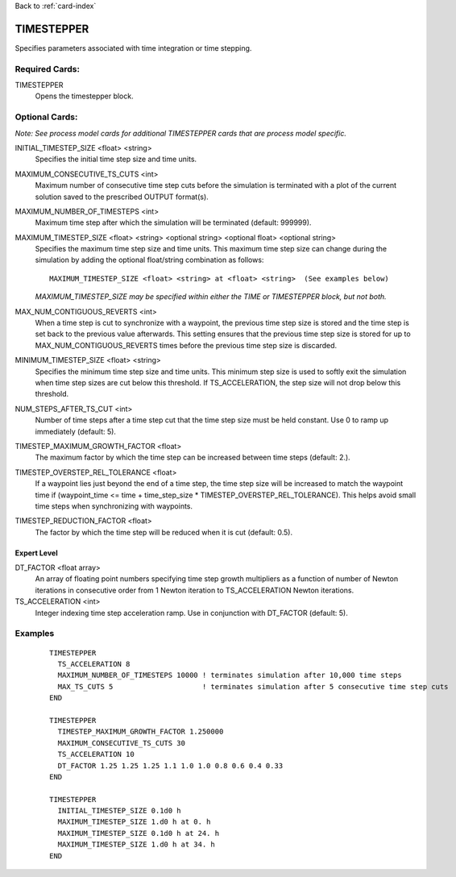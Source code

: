 Back to :ref:`card-index`

.. _timestepper-card:

TIMESTEPPER
===========
Specifies parameters associated with time integration or time stepping.

Required Cards:
---------------
TIMESTEPPER
 Opens the timestepper block.

Optional Cards:
---------------
*Note: See process model cards for additional TIMESTEPPER cards that are process model specific.*

INITIAL_TIMESTEP_SIZE <float> <string>
 Specifies the initial time step size and time units.

MAXIMUM_CONSECUTIVE_TS_CUTS <int>
 Maximum number of consecutive time step cuts before the simulation is 
 terminated with a plot of the current solution saved to the prescribed 
 OUTPUT format(s).

MAXIMUM_NUMBER_OF_TIMESTEPS <int>
 Maximum time step after which the simulation will be terminated (default: 999999). 

MAXIMUM_TIMESTEP_SIZE <float> <string> <optional string> <optional float> <optional string>
 Specifies the maximum time step size and time units.  This maximum time step size can change during the simulation by adding the optional float/string combination as follows:
 ::

  MAXIMUM_TIMESTEP_SIZE <float> <string> at <float> <string>  (See examples below)

 *MAXIMUM_TIMESTEP_SIZE may be specified within either the TIME or TIMESTEPPER block, but not both.*

MAX_NUM_CONTIGUOUS_REVERTS <int>
 When a time step is cut to synchronize with a waypoint, the previous time
 step size is stored and the time step is set back to the previous value 
 afterwards. This setting ensures that the previous time step size is 
 stored for up to MAX_NUM_CONTIGUOUS_REVERTS times before the previous 
 time step size is discarded.

MINIMUM_TIMESTEP_SIZE <float> <string>
 Specifies the minimum time step size and time units. This minimum step size is used to softly exit the simulation when time step sizes are cut below this threshold. If TS_ACCELERATION, the step size will not drop below this threshold.

NUM_STEPS_AFTER_TS_CUT <int>
 Number of time steps after a time step cut that the time step size must be held constant.  Use 0 to ramp up immediately (default: 5).

TIMESTEP_MAXIMUM_GROWTH_FACTOR <float>
 The maximum factor by which the time step can be increased between time steps (default: 2.).

TIMESTEP_OVERSTEP_REL_TOLERANCE <float>
 If a waypoint lies just beyond the end of a time step, the time step size will be increased to match the waypoint time if (waypoint_time <= time + time_step_size * TIMESTEP_OVERSTEP_REL_TOLERANCE). This helps avoid small time steps when synchronizing with waypoints.

TIMESTEP_REDUCTION_FACTOR <float>
 The factor by which the time step will be reduced when it is cut (default: 0.5).

Expert Level
++++++++++++
DT_FACTOR <float array>
 An array of floating point numbers specifying time step growth multipliers 
 as a function of number of Newton iterations in
 consecutive order from 1 Newton iteration to TS_ACCELERATION Newton iterations.

TS_ACCELERATION <int>
 Integer indexing time step acceleration ramp. Use in 
 conjunction with DT_FACTOR (default: 5).

Examples
--------
 ::

  TIMESTEPPER
    TS_ACCELERATION 8
    MAXIMUM_NUMBER_OF_TIMESTEPS 10000 ! terminates simulation after 10,000 time steps
    MAX_TS_CUTS 5                     ! terminates simulation after 5 consecutive time step cuts
  END

  TIMESTEPPER
    TIMESTEP_MAXIMUM_GROWTH_FACTOR 1.250000
    MAXIMUM_CONSECUTIVE_TS_CUTS 30
    TS_ACCELERATION 10
    DT_FACTOR 1.25 1.25 1.25 1.1 1.0 1.0 0.8 0.6 0.4 0.33
  END

  TIMESTEPPER
    INITIAL_TIMESTEP_SIZE 0.1d0 h
    MAXIMUM_TIMESTEP_SIZE 1.d0 h at 0. h
    MAXIMUM_TIMESTEP_SIZE 0.1d0 h at 24. h
    MAXIMUM_TIMESTEP_SIZE 1.d0 h at 34. h
  END
